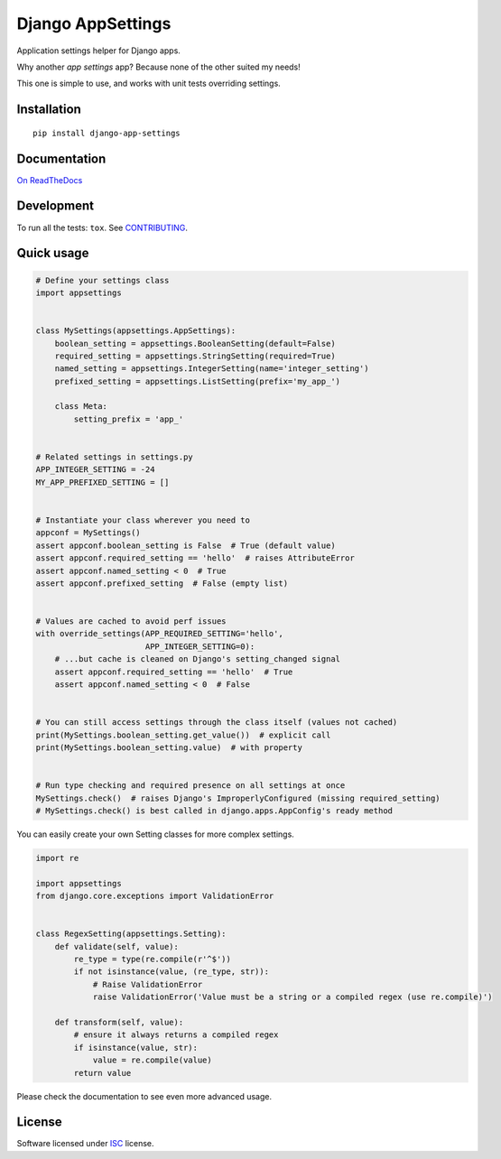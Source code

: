 ==================
Django AppSettings
==================

.. start-badges



|travis|
|codacygrade|
|codacycoverage|
|version|
|wheel|
|gitter|


.. |travis| image:: https://travis-ci.org/Genida/django-appsettings.svg?branch=master
    :target: https://travis-ci.org/Genida/django-appsettings/
    :alt: Travis Build Status

.. |codacygrade| image:: https://api.codacy.com/project/badge/Grade/20c775cc36804ddda8a70eb05b64ce92
    :target: https://www.codacy.com/app/Genida/django-appsettings/dashboard
    :alt: Codacy Grade

.. |codacycoverage| image:: https://api.codacy.com/project/badge/Coverage/20c775cc36804ddda8a70eb05b64ce92
    :target: https://www.codacy.com/app/Genida/django-appsettings/dashboard
    :alt: Codacy Coverage

.. |version| image:: https://img.shields.io/pypi/v/django-app-settings.svg?style=flat
    :target: https://pypi.org/project/django-app-settings/
    :alt: PyPI latest release

.. |wheel| image:: https://img.shields.io/pypi/wheel/django-app-settings.svg?style=flat
    :target: https://pypi.org/project/django-app-settings/
    :alt: PyPI Wheel

.. |gitter| image:: https://badges.gitter.im/Genida/django-appsettings.svg
    :target: https://gitter.im/Genida/django-appsettings
    :alt: Join the chat at https://gitter.im/Genida/django-appsettings



.. end-badges

Application settings helper for Django apps.

Why another *app settings* app?
Because none of the other suited my needs!

This one is simple to use, and works with unit tests overriding settings.

Installation
============

::

    pip install django-app-settings

Documentation
=============

`On ReadTheDocs`_

.. _`On ReadTheDocs`: http://django-appsettings.readthedocs.io/

Development
===========

To run all the tests: ``tox``. See `CONTRIBUTING`_.

.. _`CONTRIBUTING`: https://github.com/Genida/django-appsettings/blob/master/CONTRIBUTING.rst

Quick usage
===========

.. code:: python

    # Define your settings class
    import appsettings


    class MySettings(appsettings.AppSettings):
        boolean_setting = appsettings.BooleanSetting(default=False)
        required_setting = appsettings.StringSetting(required=True)
        named_setting = appsettings.IntegerSetting(name='integer_setting')
        prefixed_setting = appsettings.ListSetting(prefix='my_app_')

        class Meta:
            setting_prefix = 'app_'


    # Related settings in settings.py
    APP_INTEGER_SETTING = -24
    MY_APP_PREFIXED_SETTING = []


    # Instantiate your class wherever you need to
    appconf = MySettings()
    assert appconf.boolean_setting is False  # True (default value)
    assert appconf.required_setting == 'hello'  # raises AttributeError
    assert appconf.named_setting < 0  # True
    assert appconf.prefixed_setting  # False (empty list)


    # Values are cached to avoid perf issues
    with override_settings(APP_REQUIRED_SETTING='hello',
                           APP_INTEGER_SETTING=0):
        # ...but cache is cleaned on Django's setting_changed signal
        assert appconf.required_setting == 'hello'  # True
        assert appconf.named_setting < 0  # False


    # You can still access settings through the class itself (values not cached)
    print(MySettings.boolean_setting.get_value())  # explicit call
    print(MySettings.boolean_setting.value)  # with property


    # Run type checking and required presence on all settings at once
    MySettings.check()  # raises Django's ImproperlyConfigured (missing required_setting)
    # MySettings.check() is best called in django.apps.AppConfig's ready method


You can easily create your own Setting classes for more complex settings.

.. code:: python

    import re

    import appsettings
    from django.core.exceptions import ValidationError


    class RegexSetting(appsettings.Setting):
        def validate(self, value):
            re_type = type(re.compile(r'^$'))
            if not isinstance(value, (re_type, str)):
                # Raise ValidationError
                raise ValidationError('Value must be a string or a compiled regex (use re.compile)')

        def transform(self, value):
            # ensure it always returns a compiled regex
            if isinstance(value, str):
                value = re.compile(value)
            return value


Please check the documentation to see even more advanced usage.

License
=======

Software licensed under `ISC`_ license.

.. _ISC: https://www.isc.org/downloads/software-support-policy/isc-license/


